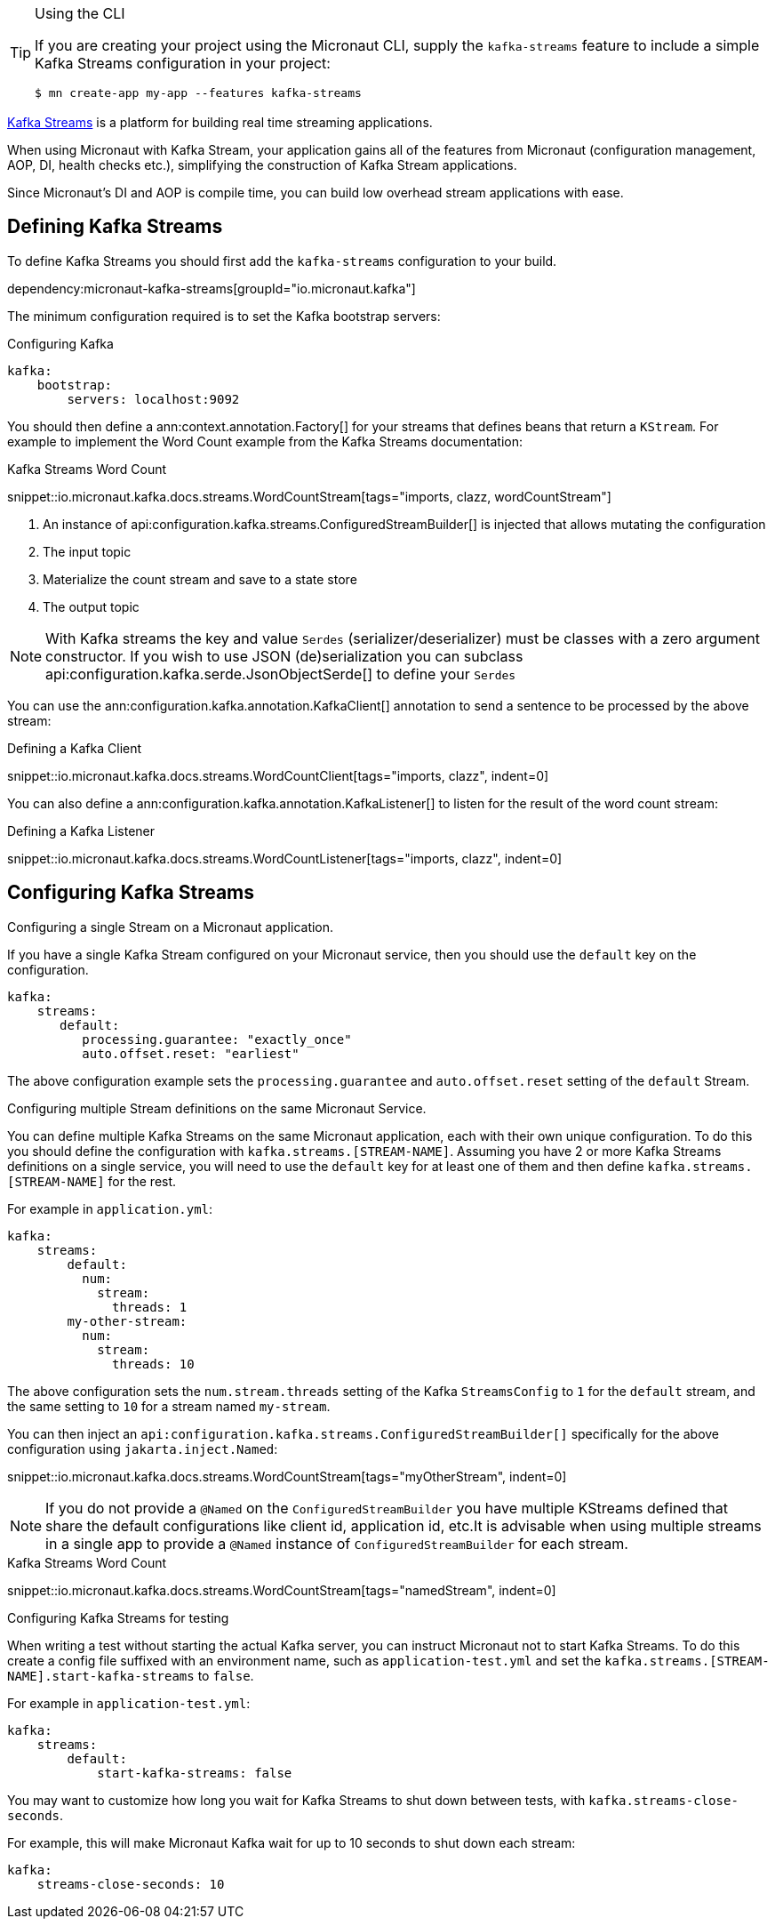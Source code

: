 [TIP]
.Using the CLI
====
If you are creating your project using the Micronaut CLI, supply the `kafka-streams` feature to include a simple Kafka Streams configuration in your project:
----
$ mn create-app my-app --features kafka-streams
----
====

https://kafka.apache.org/documentation/streams/[Kafka Streams] is a platform for building real time streaming applications.

When using Micronaut with Kafka Stream, your application gains all of the features from Micronaut (configuration management, AOP, DI, health checks etc.), simplifying the construction of Kafka Stream applications.

Since Micronaut's DI and AOP is compile time, you can build low overhead stream applications with ease.

== Defining Kafka Streams

To define Kafka Streams you should first add the `kafka-streams` configuration to your build.

dependency:micronaut-kafka-streams[groupId="io.micronaut.kafka"]

The minimum configuration required is to set the Kafka bootstrap servers:

.Configuring Kafka
[configuration]
----
kafka:
    bootstrap:
        servers: localhost:9092
----


You should then define a ann:context.annotation.Factory[] for your streams that defines beans that return a `KStream`. For example to implement the Word Count example from the Kafka Streams documentation:

.Kafka Streams Word Count

snippet::io.micronaut.kafka.docs.streams.WordCountStream[tags="imports, clazz, wordCountStream"]

<1> An instance of api:configuration.kafka.streams.ConfiguredStreamBuilder[] is injected that allows mutating the configuration
<2> The input topic
<3> Materialize the count stream and save to a state store
<4> The output topic

NOTE: With Kafka streams the key and value `Serdes` (serializer/deserializer) must be classes with a zero argument constructor. If you wish to use JSON (de)serialization you can subclass api:configuration.kafka.serde.JsonObjectSerde[] to define your `Serdes`

You can use the ann:configuration.kafka.annotation.KafkaClient[] annotation to send a sentence to be processed by the above stream:

.Defining a Kafka Client

snippet::io.micronaut.kafka.docs.streams.WordCountClient[tags="imports, clazz", indent=0]

You can also define a ann:configuration.kafka.annotation.KafkaListener[] to listen for the result of the word count stream:

.Defining a Kafka Listener

snippet::io.micronaut.kafka.docs.streams.WordCountListener[tags="imports, clazz", indent=0]

== Configuring Kafka Streams

.Configuring a single Stream on a Micronaut application.
If you have a single Kafka Stream configured on your Micronaut service, then you should use the `default` key on the configuration.

[configuration]
----
kafka:
    streams:
       default:
          processing.guarantee: "exactly_once"
          auto.offset.reset: "earliest"
----

The above configuration example sets the `processing.guarantee` and `auto.offset.reset` setting of the `default` Stream.

.Configuring multiple Stream definitions on the same Micronaut Service.
You can define multiple Kafka Streams on the same Micronaut application, each with their own unique configuration.
To do this you should define the configuration with `kafka.streams.[STREAM-NAME]`.
Assuming you have 2 or more Kafka Streams definitions on a single service, you will need to use the `default` key for at least one of them and then define `kafka.streams.[STREAM-NAME]` for the rest.

For example in `application.yml`:

[configuration]
----
kafka:
    streams:
        default:
          num:
            stream:
              threads: 1
        my-other-stream:
          num:
            stream:
              threads: 10
----

The above configuration sets the `num.stream.threads` setting of the Kafka `StreamsConfig` to `1` for the `default` stream, and the same setting to `10` for a stream named `my-stream`.

You can then inject an `api:configuration.kafka.streams.ConfiguredStreamBuilder[]` specifically for the above configuration using `jakarta.inject.Named`:

snippet::io.micronaut.kafka.docs.streams.WordCountStream[tags="myOtherStream", indent=0]

NOTE: If you do not provide a `@Named` on the `ConfiguredStreamBuilder` you have multiple KStreams defined that share the default configurations like client id, application id, etc.It is advisable when using multiple streams in a single app to provide a `@Named` instance of `ConfiguredStreamBuilder` for each stream.

.Kafka Streams Word Count

snippet::io.micronaut.kafka.docs.streams.WordCountStream[tags="namedStream", indent=0]

.Configuring Kafka Streams for testing
When writing a test without starting the actual Kafka server, you can instruct Micronaut not to start Kafka Streams. To do this create a config file suffixed with an environment name, such as `application-test.yml` and set the `kafka.streams.[STREAM-NAME].start-kafka-streams` to `false`.


For example in `application-test.yml`:

[configuration]
----
kafka:
    streams:
        default:
            start-kafka-streams: false
----

You may want to customize how long you wait for Kafka Streams to shut down between tests, with `kafka.streams-close-seconds`.

For example, this will make Micronaut Kafka wait for up to 10 seconds to shut down each stream:

[configuration]
----
kafka:
    streams-close-seconds: 10
----
